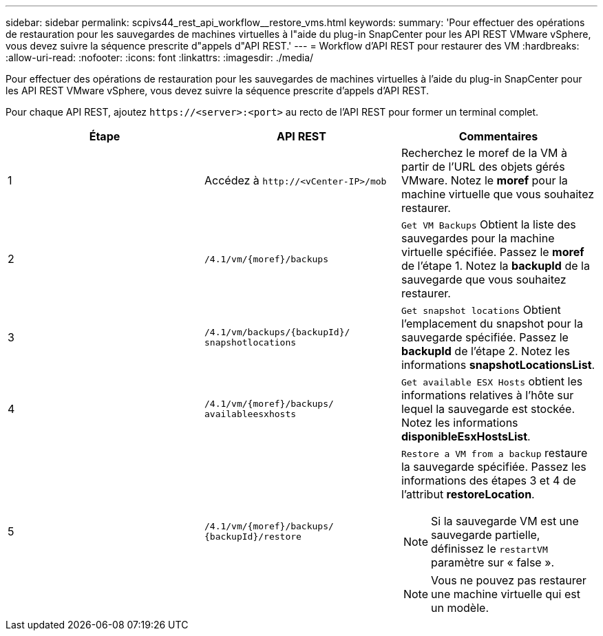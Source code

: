 ---
sidebar: sidebar 
permalink: scpivs44_rest_api_workflow__restore_vms.html 
keywords:  
summary: 'Pour effectuer des opérations de restauration pour les sauvegardes de machines virtuelles à l"aide du plug-in SnapCenter pour les API REST VMware vSphere, vous devez suivre la séquence prescrite d"appels d"API REST.' 
---
= Workflow d'API REST pour restaurer des VM
:hardbreaks:
:allow-uri-read: 
:nofooter: 
:icons: font
:linkattrs: 
:imagesdir: ./media/


[role="lead"]
Pour effectuer des opérations de restauration pour les sauvegardes de machines virtuelles à l'aide du plug-in SnapCenter pour les API REST VMware vSphere, vous devez suivre la séquence prescrite d'appels d'API REST.

Pour chaque API REST, ajoutez `\https://<server>:<port>` au recto de l'API REST pour former un terminal complet.

|===
| Étape | API REST | Commentaires 


| 1 | Accédez à `\http://<vCenter-IP>/mob` | Recherchez le moref de la VM à partir de l'URL des objets gérés VMware. Notez le *moref* pour la machine virtuelle que vous souhaitez restaurer. 


| 2 | `/4.1/vm/{moref}/backups` | `Get VM Backups` Obtient la liste des sauvegardes pour la machine virtuelle spécifiée. Passez le *moref* de l'étape 1. Notez la *backupId* de la sauvegarde que vous souhaitez restaurer. 


| 3 | `/4.1/vm/backups/{backupId}/
snapshotlocations` | `Get snapshot locations` Obtient l'emplacement du snapshot pour la sauvegarde spécifiée. Passez le *backupId* de l'étape 2. Notez les informations *snapshotLocationsList*. 


| 4 | `/4.1/vm/{moref}/backups/
availableesxhosts` | `Get available ESX Hosts` obtient les informations relatives à l'hôte sur lequel la sauvegarde est stockée. Notez les informations *disponibleEsxHostsList*. 


| 5 | `/4.1/vm/{moref}/backups/
{backupId}/restore`  a| 
`Restore a VM from a backup` restaure la sauvegarde spécifiée. Passez les informations des étapes 3 et 4 de l'attribut *restoreLocation*.


NOTE: Si la sauvegarde VM est une sauvegarde partielle, définissez le `restartVM` paramètre sur « false ».


NOTE: Vous ne pouvez pas restaurer une machine virtuelle qui est un modèle.

|===